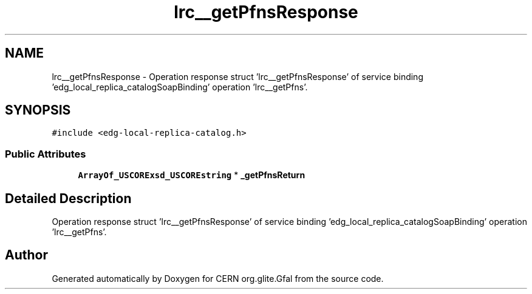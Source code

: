 .TH "lrc__getPfnsResponse" 3 "12 Apr 2011" "Version 1.90" "CERN org.glite.Gfal" \" -*- nroff -*-
.ad l
.nh
.SH NAME
lrc__getPfnsResponse \- Operation response struct 'lrc__getPfnsResponse' of service binding 'edg_local_replica_catalogSoapBinding' operation 'lrc__getPfns'.  

.PP
.SH SYNOPSIS
.br
.PP
\fC#include <edg-local-replica-catalog.h>\fP
.PP
.SS "Public Attributes"

.in +1c
.ti -1c
.RI "\fBArrayOf_USCORExsd_USCOREstring\fP * \fB_getPfnsReturn\fP"
.br
.in -1c
.SH "Detailed Description"
.PP 
Operation response struct 'lrc__getPfnsResponse' of service binding 'edg_local_replica_catalogSoapBinding' operation 'lrc__getPfns'. 
.PP


.SH "Author"
.PP 
Generated automatically by Doxygen for CERN org.glite.Gfal from the source code.
